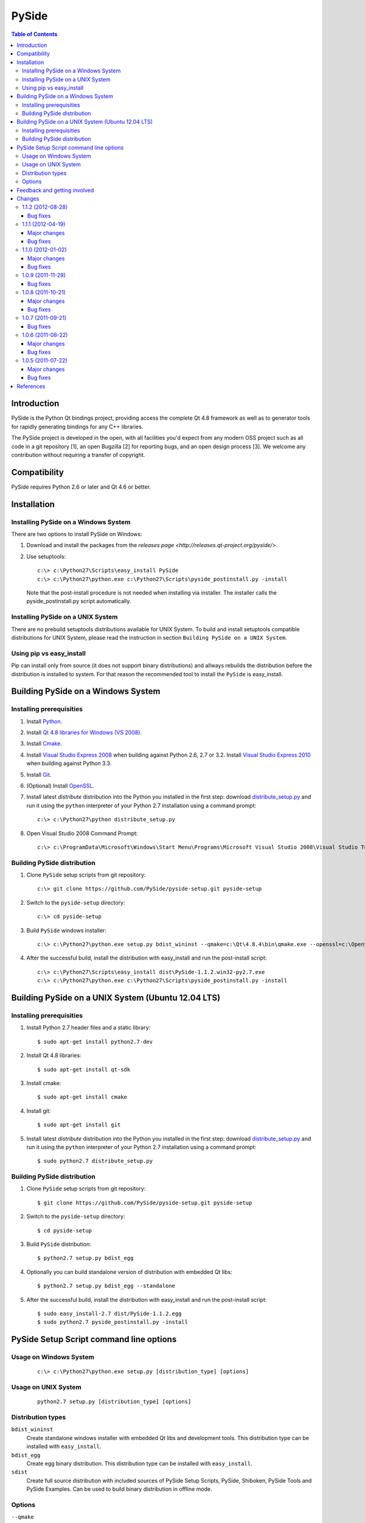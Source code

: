 ======
PySide
======

.. contents:: **Table of Contents** 

Introduction
============

PySide is the Python Qt bindings project, providing access the complete Qt 4.8 framework
as well as to generator tools for rapidly generating bindings for any C++ libraries.

The PySide project is developed in the open, with all facilities you'd expect
from any modern OSS project such as all code in a git repository [1], an open
Bugzilla [2] for reporting bugs, and an open design process [3]. We welcome
any contribution without requiring a transfer of copyright.

Compatibility
=============

PySide requires Python 2.6 or later and Qt 4.6 or better.

Installation
============

Installing PySide on a Windows System
-------------------------------------

There are two options to install PySide on Windows:

#. Download and install the packages from the `releases page
   <http://releases.qt-project.org/pyside/>`.

#. Use setuptools:
   
   ::

      c:\> c:\Python27\Scripts\easy_install PySide
      c:\> c:\Python27\python.exe c:\Python27\Scripts\pyside_postinstall.py -install
   
   Note that the post-install procedure is not needed when installing via installer.
   The installer calls the pyside_postinstall.py script automatically.

Installing PySide on a UNIX System
----------------------------------

There are no prebuild setuptools distributions available for UNIX System.
To build and install setuptools compatible distributions for UNIX System,
please read the instruction in section ``Building PySide on a UNIX System``.

Using pip vs easy_install
-------------------------

Pip can install only from source (it does not support binary distributions) and allways rebuilds the distribution
before the distribution is installed to system. For that reason the recommended tool to install the ``PySide``
is easy_install.

Building PySide on a Windows System
===================================

Installing prerequisities
-------------------------

#. Install `Python
   <http://www.python.org/download/>`_.

#. Install `Qt 4.8 libraries for Windows (VS 2008)
   <http://releases.qt-project.org/qt4/source/qt-win-opensource-4.8.4-vs2008.exe>`_.

#. Install `Cmake
   <http://www.cmake.org/cmake/resources/software.html>`_.

#. Install `Visual Studio Express 2008
   <http://www.microsoft.com/express/Downloads/>`_
   when building against Python 2.6, 2.7 or 3.2.
   Install `Visual Studio Express 2010
   <http://www.microsoft.com/visualstudio/eng/products/visual-studio-2010-express>`_
   when building against Python 3.3.

#. Install `Git
   <http://git-scm.com/download/win>`_.

#. (Optional) Install `OpenSSL
   <http://slproweb.com/products/Win32OpenSSL.html>`_.

#. Install latest `distribute` distribution into the Python you
   installed in the first step: download `distribute_setup.py
   <http://python-distribute.org/distribute_setup.py>`_ and run it using
   the ``python`` interpreter of your Python 2.7 installation using a
   command prompt:

   ::

      c:\> c:\Python27\python distribute_setup.py

#. Open Visual Studio 2008 Command Prompt:

   ::

      c:\> c:\ProgramData\Microsoft\Windows\Start Menu\Programs\Microsoft Visual Studio 2008\Visual Studio Tools\Visual Studio 2008 Command Prompt.lnk

Building PySide distribution
----------------------------

#. Clone ``PySide`` setup scripts from git repository:

   ::

      c:\> git clone https://github.com/PySide/pyside-setup.git pyside-setup

#. Switch to the ``pyside-setup`` directory:

   ::

      c:\> cd pyside-setup

#. Build ``PySide`` windows installer:

   ::

      c:\> c:\Python27\python.exe setup.py bdist_wininst --qmake=c:\Qt\4.8.4\bin\qmake.exe --openssl=c:\OpenSSL32bit\bin

#. After the successful build, install the distribution with easy_install
   and run the post-install script:
   
   ::

      c:\> c:\Python27\Scripts\easy_install dist\PySide-1.1.2.win32-py2.7.exe
      c:\> c:\Python27\python.exe c:\Python27\Scripts\pyside_postinstall.py -install

Building PySide on a UNIX System (Ubuntu 12.04 LTS)
===================================================

Installing prerequisities
-------------------------

#. Install Python 2.7 header files and a static library:
    
   ::

      $ sudo apt-get install python2.7-dev
   
#. Install Qt 4.8 libraries:
    
   ::

      $ sudo apt-get install qt-sdk
   
#. Install cmake:
    
   ::

      $ sudo apt-get install cmake

#. Install git:
    
   ::

      $ sudo apt-get install git
   
#. Install latest `distribute` distribution into the Python you
   installed in the first step: download `distribute_setup.py
   <http://python-distribute.org/distribute_setup.py>`_ and run it using
   the ``python`` interpreter of your Python 2.7 installation using a
   command prompt:

   ::

      $ sudo python2.7 distribute_setup.py

Building PySide distribution
----------------------------

#. Clone ``PySide`` setup scripts from git repository:

   ::

      $ git clone https://github.com/PySide/pyside-setup.git pyside-setup

#. Switch to the ``pyside-setup`` directory:

   ::

      $ cd pyside-setup

#. Build ``PySide`` distribution:

   ::

      $ python2.7 setup.py bdist_egg

#. Optionally you can build standalone version of distribution with embedded Qt libs:

   ::

      $ python2.7 setup.py bdist_egg --standalone

#. After the successful build, install the distribution with easy_install
   and run the post-install script:
   
   ::

      $ sudo easy_install-2.7 dist/PySide-1.1.2.egg
      $ sudo python2.7 pyside_postinstall.py -install

PySide Setup Script command line options
========================================

Usage on Windows System
-----------------------

   ::

      c:\> c:\Python27\python.exe setup.py [distribution_type] [options]

Usage on UNIX System
--------------------

   ::

      python2.7 setup.py [distribution_type] [options]

Distribution types
------------------

``bdist_wininst``
    Create standalone windows installer with embedded Qt libs and development tools.
    This distribution type can be installed with ``easy_install``.
   
``bdist_egg``
    Create egg binary distribution.
    This distribution type can be installed with ``easy_install``.
      
``sdist``
    Create full source distribution with included sources of PySide Setup Scripts,
    PySide, Shiboken, PySide Tools and PySide Examples.
    Can be used to build binary distribution in offline mode.

Options
-------

``--qmake``
    Specify the path to qmake.
    Useful when the qmake is not in path or more than one Qt versions are installed.

``--cmake``
    Specify the path to cmake.
    Useful when the cmake is not in path.

``--openssl``
    Specify the path to OpenSSL libs.

``--only-package``
    Create distribution from prebuilt PySide binaries.
    Before using this option first time, the full distribution build is required.

``--standalone``
    When enabled, all required Qt libs will be included in PySide distribution.
    This option is allways enabled on Windows System.
    On Linux it's disabled by default.

``--version``
    Specify what version of PySide distribution to build.
    This option is available only when the setup scripts are cloned from git repository.

``--list-versions``
    List available versions of PySide distributions.

``--ignore-git``
    Don't pull sources from git repository.

``--make-spec``
    Specify the cmake makefile generator type.
    Available values are ``msvc`` on Windows System and ``make`` on UNIX System.

Feedback and getting involved
=============================

- Mailing list: http://lists.qt-project.org/mailman/listinfo/pyside
- Issue tracker: https://bugreports.qt-project.org/browse/PYSIDE
- Code Repository: http://qt.gitorious.org/pyside

Changes
=======

1.1.2 (2012-08-28)
------------------

Bug fixes
~~~~~~~~~

- During signal emission don't get return type after callback
- Invalidate QStandardModel::invisibleRootItem in clear() method
- QAbstractItemModel has wrong ownership policy for selectionModel()
- Improved QVector to python conversion
- Disable docstring generation if tools aren't found.
- Fixed some issues compiling PySide using VC++
- Install the shiboken module to site-packages
- Fix compilation when there is no libxslt installed on the system.
- Set a default hash function for all ObjectTypes.
- Fix segfault calling shiboken.dump

1.1.1 (2012-04-19)
------------------

Major changes
~~~~~~~~~~~~~

- Unified toolchain! No more GeneratorRunner and ApiExtractor, now you just need Shiboken to compile PySide.

Bug fixes
~~~~~~~~~

- 1105 Spyder fails with HEAD
- 1126 Segfault when exception is raised in signalInstanceDisconnect
- 1135 SIGSEGV when loading custom widget using QUiLoader when overriding createWidget()
- 1041 QAbstractItemModel has wrong ownership policy for selectionModel()
- 1086 generatorrunner segfault processing #include
- 1110 Concurrency error causes GC heap corruption
- 1113 Instantiating QObject in user-defined QML element's constructor crashes if instantiated from QML
- 1129 Segmentation fault on close by QStandardItem/QStandardItemModel
- 1104 QSettings has problems with long integers
- 1108 tests/QtGui/pyside_reload_test.py fails when bytecode writing is disabled
- 1138 Subclassing of QUiLoader leads to "Internal C++ object already deleted" exception (again)
- 1124 QPainter.drawPixmapFragments should take a list as first argument
- 1065 Invalid example in QFileDialog documentation
- 1092 shiboken names itself a 'generator'
- 1094 shiboken doesn't complain about invalid options
- 1044 Incorrect call to parent constructor in example
- 1139 Crash at exit due to thread state (tstate) being NULL
- PYSIDE-41 QModelIndex unhashable

1.1.0 (2012-01-02)
------------------

Major changes
~~~~~~~~~~~~~

- New type converter scheme

Bug fixes
~~~~~~~~~

- 1010 Shiboken Cygwin patch
- 1034 Error compiling PySide with Python 3.2.2 32bit on Windows
- 1040 pyside-uic overwriting attributes before they are being used
- 1053 pyside-lupdate used with .pro files can't handle Windows paths that contain spaces
- 1060 Subclassing of QUiLoader leads to "Internal C++ object already deleted" exception
- 1063 Bug writing to files using "QTextStream + QFile + QTextEdit" on Linux
- 1069 QtCore.QDataStream silently fails on writing Python string
- 1077 Application exit crash when call QSyntaxHighlighter.document()
- 1082 OSX binary links are broken
- 1083 winId returns a PyCObject making it impossible to compare two winIds
- 1084 Crash (segfault) when writing unicode string on socket
- 1091 PixmapFragment and drawPixmapFragments are not bound
- 1095 No examples for shiboken tutorial
- 1097 QtGui.QShortcut.setKey requires QKeySequence
- 1101 Report invalid function signatures in typesystem
- 902 Expose Shiboken functionality through a Python module
- 969 viewOptions of QAbstractItemView error

1.0.9 (2011-11-29)
------------------

Bug fixes
~~~~~~~~~

- 1058 Strange code in PySide/QtUiTools/glue/plugins.h
- 1057 valgrind detected "Conditional jump or move depends on uninitialised value"
- 1052 PySideConfig.cmake contains an infinite loop due to missing default for SHIBOKEN_PYTHON_SUFFIX
- 1048 QGridLayout.itemAtPosition() crashes when it should return None
- 1037 shiboken fails to build against python 3.2 (both normal and -dbg) on i386 (and others)
- 1036 Qt.KeyboardModifiers always evaluates to zero
- 1033 QDialog.DialogCode instances and return value from \QDialog.exec_ hash to different values
- 1031 QState.parentState() or QState.machine() causes python crash at exit
- 1029 qmlRegisterType Fails to Increase the Ref Count
- 1028 QWidget winId missing
- 1016 Calling of Q_INVOKABLE method returning not QVariant is impossible...
- 1013 connect to QSqlTableModel.primeInsert() causes crash
- 1012 FTBFS with hardening flags enabled
- 1011 PySide Cygwin patch
- 1010 Shiboken Cygwin patch
- 1009 GeneratorRunner Cygwin patch
- 1008 ApiExtractor Cygwin patch
- 891 ApiExtractor doesn't support doxygen as backend to doc generation.

1.0.8 (2011-10-21)
------------------

Major changes
~~~~~~~~~~~~~

- Experimental Python3.2 support
- Qt4.8 beta support

Bug fixes
~~~~~~~~~

- 1022 RuntimeError: maximum recursion depth exceeded while getting the str of an object
- 1019 Overriding QWidget.show or QWidget.hide do not work
- 944 Segfault on QIcon(None).pixmap()

1.0.7 (2011-09-21)
------------------

Bug fixes
~~~~~~~~~

- 996 Missing dependencies for QtWebKit in buildscripts for Fedora
- 986 Documentation links
- 985 Provide versioned pyside-docs zip file to help packagers
- 981 QSettings docs should empathize the behavior changes of value() on different platforms
- 902 Expose Shiboken functionality through a Python module
- 997 QDeclarativePropertyMap doesn't work.
- 994 QIODevice.readData must use qmemcpy instead of qstrncpy
- 989 Pickling QColor fails
- 987 Disconnecting a signal that has not been connected
- 973 shouldInterruptJavaScript slot override is never called
- 966 QX11Info.display() missing
- 959 can't pass QVariant to the QtWebkit bridge
- 1006 Segfault in QLabel init
- 1002 Segmentation fault on PySide/Spyder exit
- 998 Segfault with Spyder after switching to another app
- 995 QDeclarativeView.itemAt returns faulty reference. (leading to SEGFAULT)
- 990 Segfault when trying to disconnect a signal that is not connected
- 975 Possible memory leak
- 991 The __repr__ of various types is broken
- 988 The type supplied with currentChanged signal in QTabWidget has changed in 1.0.6

1.0.6 (2011-08-22)
------------------

Major changes
~~~~~~~~~~~~~

- New documentation layout;
- Fixed some regressions from the last release (1.0.5);
- Optimizations during anonymous connection;

Bug fixes
~~~~~~~~~

- 972 anchorlayout.py of graphicsview example raised a unwriteable memory exception when exits
- 953 Segfault when QObject is garbage collected after QTimer.singeShot
- 951 ComponentComplete not called on QDeclarativeItem subclass
- 965 Segfault in QtUiTools.QUiLoader.load
- 958 Segmentation fault with resource files
- 944 Segfault on QIcon(None).pixmap()
- 941 Signals with QtCore.Qt types as arguments has invalid signatures
- 964 QAbstractItemView.moveCursor() method is missing
- 963 What's This not displaying QTableWidget column header information as in Qt Designer
- 961 QColor.__repr__/__str__ should be more pythonic
- 960 QColor.__reduce__ is incorrect for HSL colors
- 950 implement Q_INVOKABLE
- 940 setAttributeArray/setUniformValueArray do not take arrays
- 931 isinstance() fails with Signal instances
- 928 100's of QGraphicItems with signal connections causes slowdown
- 930 Documentation mixes signals and functions.
- 923 Make QScriptValue (or QScriptValueIterator) implement the Python iterator protocol
- 922 QScriptValue's repr() should give some information about its data
- 900 QtCore.Property as decorator
- 895 jQuery version is outdated, distribution code de-duplication breaks documentation search
- 731 Can't specify more than a single 'since' argument
- 983 copy.deepcopy raises SystemError with QColor
- 947 NETWORK_ERR during interaction QtWebKit window with server
- 873 Deprecated methods could emit DeprecationWarning
- 831 PySide docs would have a "Inherited by" list for each class

1.0.5 (2011-07-22)
------------------

Major changes
~~~~~~~~~~~~~

- Widgets present on "ui" files are exported in the root widget, check PySide ML thread for more information[1];
- pyside-uic generate menubars without parent on MacOS plataform;
- Signal connection optimizations;

Bug fixes
~~~~~~~~~

- 892 Segfault when destructing QWidget and QApplication has event filter installed
- 407 Crash while multiple inheriting with QObject and native python class
- 939 Shiboken::importModule must verify if PyImport_ImportModule succeeds
- 937 missing pid method in QProcess
- 927 Segfault on QThread code.
- 925 Segfault when passing a QScriptValue as QObject or when using .toVariant() on a QScriptValue
- 905 QtGui.QHBoxLayout.setMargin function call is created by pyside-uic, but this is not available in the pyside bindings
- 904 Repeatedly opening a QDialog with Qt.WA_DeleteOnClose set crashes PySide
- 899 Segfault with 'QVariantList' Property.
- 893 Shiboken leak reference in the parent control
- 878 Shiboken may generate incompatible modules if a new class is added.
- 938 QTemporaryFile JPEG problem
- 934 A __getitem__ of QByteArray behaves strange
- 929 pkg-config files do not know about Python version tags
- 926 qmlRegisterType does not work with QObject
- 924 Allow QScriptValue to be accessed via []
- 921 Signals not automatically disconnected on object destruction
- 920 Cannot use same slot for two signals
- 919 Default arguments on QStyle methods not working
- 915 QDeclarativeView.scene().addItem(x) make the x object invalid
- 913 Widgets inside QTabWidget are not exported as members of the containing widget
- 910 installEventFilter() increments reference count on target object
- 907 pyside-uic adds MainWindow.setMenuBar(self.menubar) to the generated code under OS X
- 903 eventFilter in ItemDelegate
- 897 QObject.property() and QObject.setProperty() methods fails for user-defined properties
- 896 QObject.staticMetaObject() is missing
- 916 Missing info about when is possible to use keyword arguments in docs [was: QListWidgetItem's constructor ignores text parameter]
- 890 Add signal connection example for valueChanged(int) on QSpinBox to the docs
- 821 Mapping interface for QPixmapCache
- 909 Deletion of QMainWindow/QApplication leads to segmentation fault

References
==========

- [1] http://qt.gitorious.org/pyside
- [2] https://bugreports.qt-project.org/browse/PYSIDE
- [3] http://www.pyside.org/docs/pseps/psep-0001.html
- [4] http://developer.qt.nokia.com/wiki/PySideDownloads
